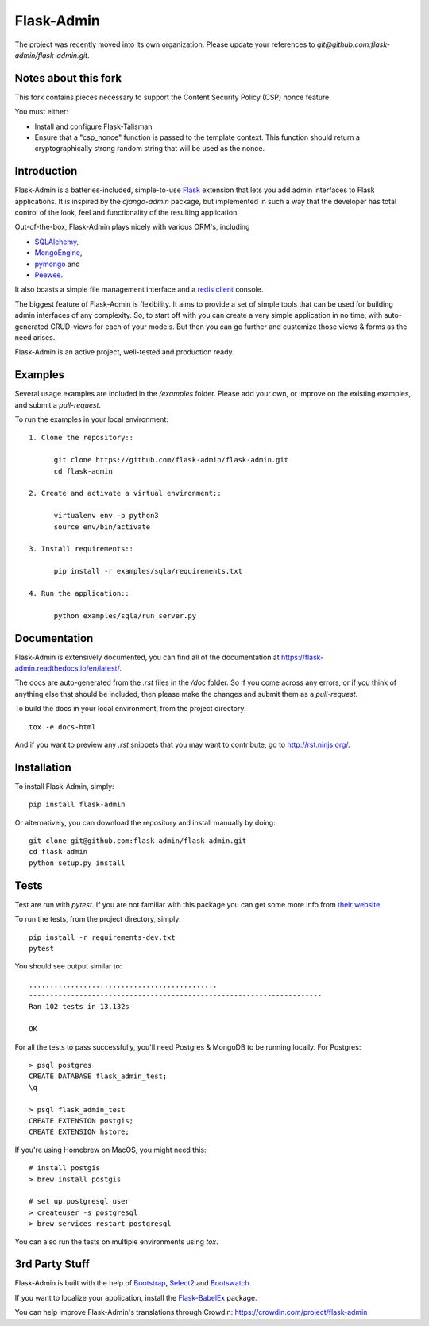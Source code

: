 Flask-Admin
===========

The project was recently moved into its own organization. Please update your
references to *git@github.com:flask-admin/flask-admin.git*.

.. image:: https://d322cqt584bo4o.cloudfront.net/flask-admin/localized.svg
	:target: https://crowdin.com/project/flask-admin

.. image:: https://github.com/flask-admin/flask-admin/actions/workflows/test.yaml/badge.svg
	:target: https://github.com/flask-admin/flask-admin/actions/workflows/test.yaml

Notes about this fork
---------------------

This fork contains pieces necessary to support the Content Security Policy (CSP) nonce feature.

You must either:

* Install and configure Flask-Talisman
* Ensure that a "csp_nonce" function is passed to the template context. This function should return a cryptographically strong random string that will be used as the nonce.

Introduction
------------

Flask-Admin is a batteries-included, simple-to-use `Flask <http://flask.pocoo.org/>`_ extension that lets you
add admin interfaces to Flask applications. It is inspired by the *django-admin* package, but implemented in such
a way that the developer has total control of the look, feel and functionality of the resulting application.

Out-of-the-box, Flask-Admin plays nicely with various ORM's, including

- `SQLAlchemy <http://www.sqlalchemy.org/>`_,

- `MongoEngine <http://mongoengine.org/>`_,

- `pymongo <http://api.mongodb.org/python/current/>`_ and

- `Peewee <https://github.com/coleifer/peewee>`_.

It also boasts a simple file management interface and a `redis client <http://redis.io/>`_ console.

The biggest feature of Flask-Admin is flexibility. It aims to provide a set of simple tools that can be used for
building admin interfaces of any complexity. So, to start off with you can create a very simple application in no time,
with auto-generated CRUD-views for each of your models. But then you can go further and customize those views & forms
as the need arises.

Flask-Admin is an active project, well-tested and production ready.

Examples
--------
Several usage examples are included in the */examples* folder. Please add your own, or improve
on the existing examples, and submit a *pull-request*.

To run the examples in your local environment::

  1. Clone the repository::

        git clone https://github.com/flask-admin/flask-admin.git
        cd flask-admin

  2. Create and activate a virtual environment::

        virtualenv env -p python3
        source env/bin/activate

  3. Install requirements::

        pip install -r examples/sqla/requirements.txt

  4. Run the application::

        python examples/sqla/run_server.py

Documentation
-------------
Flask-Admin is extensively documented, you can find all of the documentation at `https://flask-admin.readthedocs.io/en/latest/ <https://flask-admin.readthedocs.io/en/latest/>`_.

The docs are auto-generated from the *.rst* files in the */doc* folder. So if you come across any errors, or
if you think of anything else that should be included, then please make the changes and submit them as a *pull-request*.

To build the docs in your local environment, from the project directory::

    tox -e docs-html

And if you want to preview any *.rst* snippets that you may want to contribute, go to `http://rst.ninjs.org/ <http://rst.ninjs.org/>`_.

Installation
------------
To install Flask-Admin, simply::

    pip install flask-admin

Or alternatively, you can download the repository and install manually by doing::

    git clone git@github.com:flask-admin/flask-admin.git
    cd flask-admin
    python setup.py install

Tests
-----
Test are run with *pytest*. If you are not familiar with this package you can get some more info from `their website <https://pytest.org/>`_.

To run the tests, from the project directory, simply::

    pip install -r requirements-dev.txt
    pytest

You should see output similar to::

    .............................................
    ----------------------------------------------------------------------
    Ran 102 tests in 13.132s

    OK

For all the tests to pass successfully, you'll need Postgres & MongoDB to be running locally. For Postgres::

    > psql postgres
    CREATE DATABASE flask_admin_test;
    \q

    > psql flask_admin_test
    CREATE EXTENSION postgis;
    CREATE EXTENSION hstore;

If you're using Homebrew on MacOS, you might need this::

    # install postgis
    > brew install postgis

    # set up postgresql user
    > createuser -s postgresql
    > brew services restart postgresql

You can also run the tests on multiple environments using *tox*.

3rd Party Stuff
---------------

Flask-Admin is built with the help of `Bootstrap <http://getbootstrap.com/>`_,  `Select2 <https://github.com/ivaynberg/select2>`_
and `Bootswatch <http://bootswatch.com/>`_.

If you want to localize your application, install the `Flask-BabelEx <https://pypi.python.org/pypi/Flask-BabelEx>`_ package.

You can help improve Flask-Admin's translations through Crowdin: https://crowdin.com/project/flask-admin

